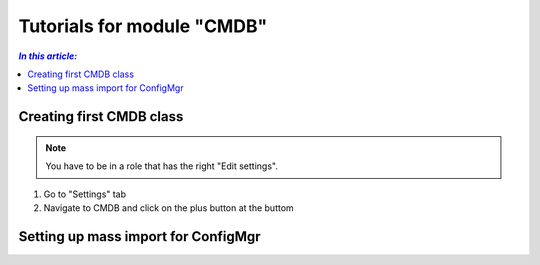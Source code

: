 Tutorials for module "CMDB"
=============================================================

.. contents:: *In this article:*
  :local:
  :depth: 3


.. _tut-firstCMDBclass:

************************************************************************************
Creating first CMDB class
************************************************************************************

.. note:: You have to be in a role that has the right "Edit settings".

1. Go to "Settings" tab
2. Navigate to CMDB and click on the plus button at the buttom

.. image:: _static/Tutorial_FirstCMDBClass_1.png 
.. image:: _static/Tutorial_FirstCMDBClass_2.png 
.. image:: _static/Tutorial_FirstCMDBClass_3.png 

.. _tut-massImport:

************************************************************************************
Setting up mass import for ConfigMgr
************************************************************************************

